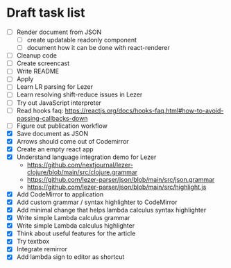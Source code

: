 * Draft task list
   - [ ] Render document from JSON
     - [ ] create updatable readonly component
     - [ ] document how it can be done with react-renderer
   - [ ] Cleanup code
   - [ ] Create screencast
   - [ ] Write README
   - [ ] Apply
   - [ ] Learn LR parsing for Lezer
   - [ ] Learn resolving shift-reduce issues in Lezer
   - [ ] Try out JavaScript interpreter
   - [ ] Read hooks faq: https://reactjs.org/docs/hooks-faq.html#how-to-avoid-passing-callbacks-down
   - [ ] Figure out publication workflow
   - [X] Save document as JSON
   - [X] Arrows should come out of Codemirror
   - [X] Create an empty react app
   - [X] Understand language integration demo for Lezer
     - https://github.com/nextjournal/lezer-clojure/blob/main/src/clojure.grammar
     - https://github.com/lezer-parser/json/blob/main/src/json.grammar
     - https://github.com/lezer-parser/json/blob/main/src/highlight.js
   - [X] Add CodeMirror to application
   - [X] Add custom grammar / syntax highlighter to CodeMirror
   - [X] Add minimal change that helps lambda calculus syntax highlighter
   - [X] Write simple Lambda calculus grammar
   - [X] Write simple Lambda calculus highlighter
   - [X] Think about useful features for the article
   - [X] Try textbox
   - [X] Integrate remirror
   - [X] Add lambda sign to editor as shortcut

